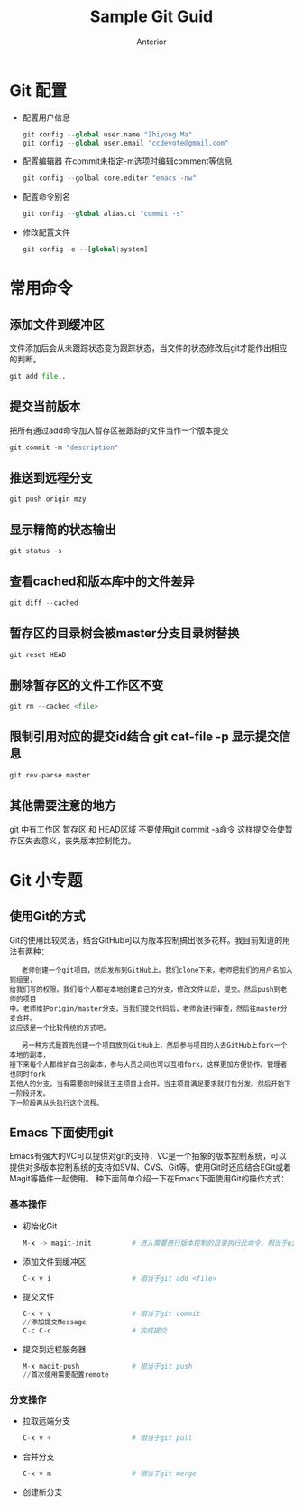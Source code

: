#+TITLE:       Sample Git Guid
#+AUTHOR:      Anterior
#+EMAIL:       ccdevote@gmail.com
#+DESCRIPTION: A sample document on my learning with org-mode and git
#+KEYWORDS:    git,org-mode
#+LANGUAGE:    zh_CN

* Git 配置
  + 配置用户信息
   #+BEGIN_SRC python
   git config --global user.name "Zhiyong Ma"
   git config --global user.email "ccdevote@gmail.com"
   #+END_SRC
  + 配置编辑器
   在commit未指定-m选项时编辑comment等信息
   #+BEGIN_SRC python
   git config --golbal core.editor "emacs -nw"
   #+END_SRC
  + 配置命令别名
   #+BEGIN_SRC python
   git config --global alias.ci "commit -s"
   #+END_SRC
  + 修改配置文件
   #+BEGIN_SRC python
   git config -e --[global|system]

#+END_SRC
* 常用命令
** 添加文件到缓冲区
   文件添加后会从未跟踪状态变为跟踪状态，当文件的状态修改后git才能作出相应的判断。
   #+BEGIN_SRC python
   git add file..
   #+END_SRC
** 提交当前版本
   把所有通过add命令加入暂存区被跟踪的文件当作一个版本提交
   #+BEGIN_SRC python
   git commit -m "description"
   #+END_SRC
** 推送到远程分支
   #+BEGIN_SRC python
   git push origin mzy
   #+END_SRC
** 显示精简的状态输出
   #+BEGIN_SRC python
   git status -s
   #+END_SRC
** 查看cached和版本库中的文件差异
   #+BEGIN_SRC python
   git diff --cached
   #+END_SRC
** 暂存区的目录树会被master分支目录树替换
   #+BEGIN_SRC python
   git reset HEAD
   #+END_SRC
** 删除暂存区的文件工作区不变
   #+BEGIN_SRC python
   git rm --cached <file>
   #+END_SRC
** 限制引用对应的提交id结合 git cat-file -p 显示提交信息
   #+BEGIN_SRC python
   git rev-parse master
   #+END_SRC
** 其他需要注意的地方
git 中有工作区 暂存区 和 HEAD区域
不要使用git commit -a命令 这样提交会使暂存区失去意义，丧失版本控制能力。
* Git 小专题
** 使用Git的方式
   Git的使用比较灵活，结合GitHub可以为版本控制搞出很多花样。我目前知道的用法有两种：
   #+BEGIN_EXAMPLE
   老师创建一个git项目，然后发布到GitHub上。我们clone下来，老师把我们的用户名加入到组里，
给我们写的权限。我们每个人都在本地创建自己的分支，修改文件以后，提交。然后push到老师的项目
中。老师维护origin/master分支，当我们提交代码后，老师会进行审查，然后往master分支合并。
这应该是一个比较传统的方式吧。
   #+END_EXAMPLE
   #+BEGIN_EXAMPLE
   另一种方式是首先创建一个项目放到GitHub上，然后参与项目的人去GitHub上fork一个本地的副本，
接下来每个人都维护自己的副本，参与人员之间也可以互相fork，这样更加方便协作。管理者也同时fork
其他人的分支，当有需要的时候就王主项目上合并。当主项目满足要求就打包分发。然后开始下一阶段开发。
下一阶段再从头执行这个流程。
   #+END_EXAMPLE
** Emacs 下面使用git
   Emacs有强大的VC可以提供对git的支持，VC是一个抽象的版本控制系统，可以提供对多版本控制系统的支持如SVN、CVS、Git等。使用Git时还应结合EGit或着Magit等插件一起使用。
种下面简单介绍一下在Emacs下面使用Git的操作方式：
*** 基本操作
   + 初始化Git
     #+BEGIN_SRC python
     M-x -> magit-init          # 进入需要进行版本控制的目录执行此命令，相当于git init
     #+END_SRC
   + 添加文件到缓冲区
     #+BEGIN_SRC python
     C-x v i                    # 相当于git add <file>
     #+END_SRC
   + 提交文件
     #+BEGIN_SRC python
     C-x v v                    # 相当于git commit
     //添加提交Message
     C-c C-c                    # 完成提交
     #+END_SRC
   + 提交到远程服务器
     #+BEGIN_SRC python
     M-x magit-push             # 相当于git push
     //首次使用需要配置remote
     #+END_SRC
*** 分支操作
   + 拉取远端分支
     #+BEGIN_SRC python
     C-x v +                    # 相当于git pull
     #+END_SRC
   + 合并分支
     #+BEGIN_SRC python
     C-x v m                    # 相当于git merge
     #+END_SRC
   + 创建新分支
     #+BEGIN_SRC python

     #+END_SRC
